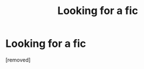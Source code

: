 #+TITLE: Looking for a fic

* Looking for a fic
:PROPERTIES:
:Author: ilikesmokingmid
:Score: 1
:DateUnix: 1534818085.0
:DateShort: 2018-Aug-21
:END:
[removed]

